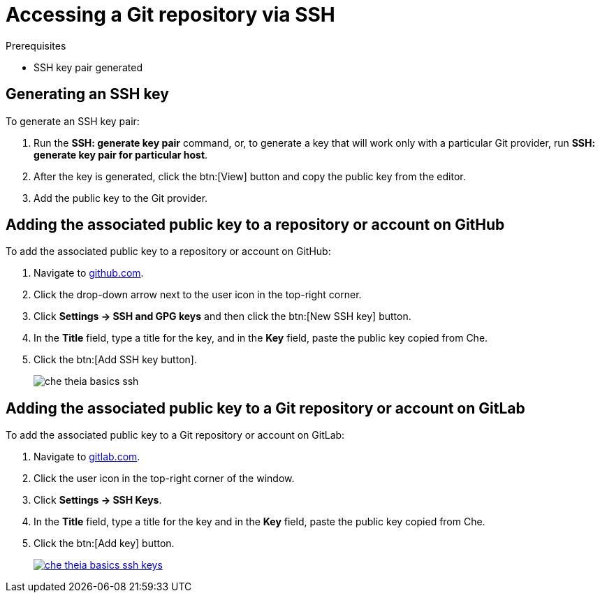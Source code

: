 // version-control

[id="accessing-a-git-repository-via-ssh_{context}"]
= Accessing a Git repository via SSH


.Prerequisites

* SSH key pair generated


== Generating an SSH key

To generate an SSH key pair:

. Run the *SSH: generate key pair* command, or, to generate a key that will work only with a particular Git provider, run *SSH: generate key pair for particular host*.
. After the key is generated, click the btn:[View] button and copy the public key from the editor.
. Add the public key to the Git provider.


== Adding the associated public key to a repository or account on GitHub

To add the associated public key to a repository or account on GitHub:

. Navigate to link:https://github.com[github.com].
. Click the drop-down arrow next to the user icon in the top-right corner.
. Click *Settings -> SSH and GPG keys* and then click the btn:[New SSH key] button.
. In the *Title* field, type a title for the key, and in the *Key* field, paste the public key copied from Che.
. Click the btn:[Add SSH key button].
+
image::ide/che-theia-basics-ssh.png[]


== Adding the associated public key to a Git repository or account on GitLab

To add the associated public key to a Git repository or account on GitLab:

. Navigate to link:https://gitlab.com[gitlab.com].
. Click the user icon in the top-right corner of the window.
. Click *Settings -> SSH Keys*.
. In the *Title* field, type a title for the key and in the *Key* field, paste the public key copied from Che.
. Click the btn:[Add key] button.
+
image::ide/che-theia-basics-ssh-keys.png[link="{imagesdir}/ide/che-theia-basics-ssh-keys.png"]
